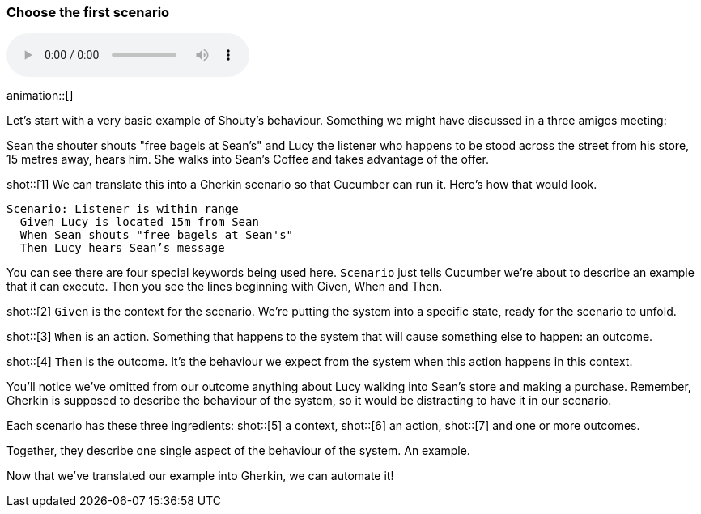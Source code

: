 === Choose the first scenario

audio::02.02.audio.mp3[]

animation::[]

Let’s start with a very basic example of Shouty’s behaviour. Something we might have discussed in a three amigos meeting:

Sean the shouter shouts "free bagels at Sean's" and Lucy the listener who happens to be stood across the street from his store, 15 metres away, hears him. She walks into Sean’s Coffee and takes advantage of the offer.

shot::[1]
We can translate this into a Gherkin scenario so that Cucumber can run it. Here's how that would look.

[source,gherkin]
----
Scenario: Listener is within range
  Given Lucy is located 15m from Sean
  When Sean shouts "free bagels at Sean's"
  Then Lucy hears Sean’s message
----

You can see there are four special keywords being used here. `Scenario` just tells Cucumber we’re about to describe an example that it can execute. Then you see the lines beginning with Given, When and Then.

shot::[2]
`Given` is the context for the scenario. We’re putting the system into a specific state, ready for the scenario to unfold.

shot::[3]
`When` is an action. Something that happens to the system that will cause something else to happen: an outcome.

shot::[4]
`Then` is the outcome. It’s the behaviour we expect from the system when this action happens in this context.

You’ll notice we’ve omitted from our outcome anything about Lucy walking into Sean’s store and making a purchase. Remember, Gherkin is supposed to describe the behaviour of the system, so it would be distracting to have it in our scenario.

Each scenario has these three ingredients:
shot::[5]
  a context,
shot::[6]
  an action,
shot::[7]
  and one or more outcomes.

Together, they describe one single aspect of the behaviour of the system. An example.

Now that we’ve translated our example into Gherkin, we can automate it!

